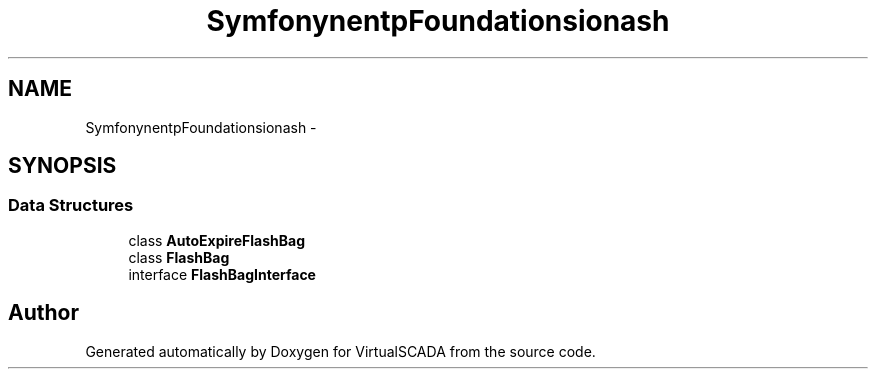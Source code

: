 .TH "Symfony\Component\HttpFoundation\Session\Flash" 3 "Tue Apr 14 2015" "Version 1.0" "VirtualSCADA" \" -*- nroff -*-
.ad l
.nh
.SH NAME
Symfony\Component\HttpFoundation\Session\Flash \- 
.SH SYNOPSIS
.br
.PP
.SS "Data Structures"

.in +1c
.ti -1c
.RI "class \fBAutoExpireFlashBag\fP"
.br
.ti -1c
.RI "class \fBFlashBag\fP"
.br
.ti -1c
.RI "interface \fBFlashBagInterface\fP"
.br
.in -1c
.SH "Author"
.PP 
Generated automatically by Doxygen for VirtualSCADA from the source code\&.
